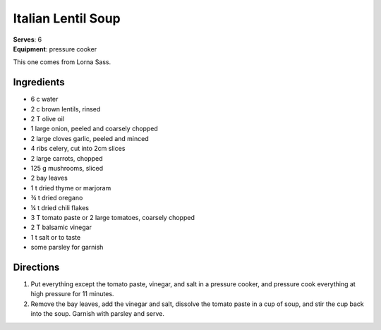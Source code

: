 Italian Lentil Soup
====================
| **Serves**: 6
| **Equipment**: pressure cooker

This one comes from Lorna Sass.

Ingredients
------------
- 6   c   water
- 2   c   brown lentils, rinsed
- 2   T   olive oil
- 1       large onion, peeled and coarsely chopped
- 2       large cloves garlic, peeled and minced
- 4       ribs celery, cut into 2cm slices
- 2       large carrots, chopped
- 125 g   mushrooms, sliced
- 2       bay leaves
- 1   t   dried thyme or marjoram
- ¾ t   dried oregano
- ¼ t   dried chili flakes
- 3   T   tomato paste or 2 large tomatoes, coarsely chopped
- 2   T   balsamic vinegar
- 1   t   salt or to taste
- some    parsley for garnish


Directions
-----------
#. Put everything except the tomato paste, vinegar, and salt in a pressure cooker, and pressure cook everything at high pressure for 11 minutes.
#. Remove the bay leaves, add the vinegar and salt, dissolve the tomato paste in a cup of soup, and stir the cup back into the soup. Garnish with parsley and serve.
